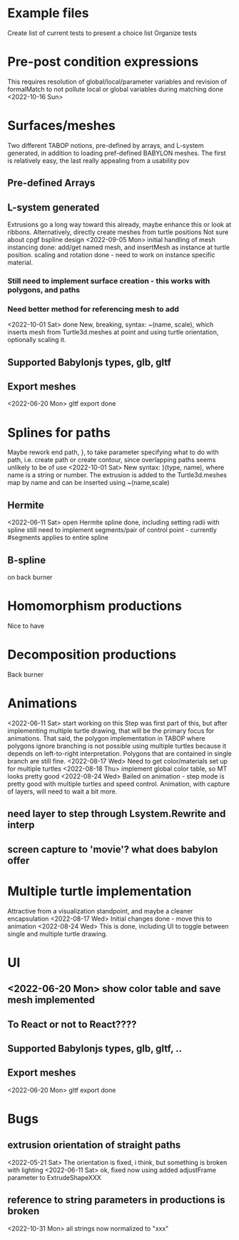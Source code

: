 * Example files
Create list of current tests to present a choice list
Organize tests
* Pre-post condition expressions
This requires resolution of global/local/parameter variables and
revision of formalMatch to not pollute local or global variables
during matching
done <2022-10-16 Sun>
* Surfaces/meshes
Two different TABOP notions, pre-defined by arrays, and L-system generated, 
in addition to loading pref-defined BABYLON meshes. The first is relatively
easy, the last really appealing from a usability pov
** Pre-defined Arrays
** L-system generated
Extrusions go a long way toward this already, maybe enhance this or look at ribbons.
Alternatively, directly create meshes from turtle positions
Not sure about cpgf bspline design
<2022-09-05 Mon> initial handling of mesh instancing done: add/get named mesh, and 
insertMesh as instance at turtle position. scaling and rotation done - need to work on
instance specific material. 
*** Still need to implement surface creation - this works with polygons, and paths
*** Need better method for referencing mesh to add
<2022-10-01 Sat> done 
  New, breaking, syntax: ~(name, scale), which inserts mesh from Turtle3d.meshes at point 
  and using turtle orientation, optionally scaling it.
** Supported Babylonjs types, glb, gltf
** Export meshes
<2022-06-20 Mon> gltf export done
* Splines for paths
  Maybe rework end path, }, to take parameter specifying 
  what to do with path, i.e. create path or create contour, 
  since overlapping paths seems unlikely to be of use
<2022-10-01 Sat>
  New syntax: }(type, name), where name is a string or number. The extrusion is
  added to the Turtle3d.meshes map by name and can be inserted using ~(name,scale)
** Hermite
<2022-06-11 Sat> open Hermite spline done, including setting radii with spline
  still need to implement segments/pair of control point - currently #segments
  applies to entire spline
** B-spline
  on back burner
* Homomorphism productions
Nice to have
* Decomposition productions
Back burner
* Animations
<2022-06-11 Sat> start working on this
 Step was first part of this, but after implementing multiple turtle drawing, that will be the
 primary focus for animations. That said, the polygon implementation in TABOP where polygons
 ignore branching is not possible using multiple turtles because it depends on left-to-right
 interpretation. Polygons that are contained in single branch are still fine.
 <2022-08-17 Wed> Need to get color/materials set up for multiple turtles
<2022-08-18 Thu> implement global color table, so MT looks pretty good
<2022-08-24 Wed> Bailed on animation - step mode is pretty good with multiple turtles and 
speed control. Animation, with capture of layers, will need to wait a bit more.
** need layer to step through Lsystem.Rewrite and interp
** screen capture to 'movie'? what does babylon offer
* Multiple turtle implementation
Attractive from a visualization standpoint, and maybe a cleaner encapsulation
<2022-08-17 Wed> Initial changes done - move this to animation
<2022-08-24 Wed> This is done, including UI to toggle between single and multiple turtle drawing.
* UI
** <2022-06-20 Mon> show color table and save mesh implemented
** To React or not to React????


** Supported Babylonjs types, glb, gltf, ..
** Export meshes
<2022-06-20 Mon> gltf export done
* Bugs
** extrusion orientation of straight paths
 <2022-05-21 Sat> The orientation is fixed, i think, but something is broken with lighting
<2022-06-11 Sat>  ok, fixed now using added adjustFrame parameter to ExtrudeShapeXXX
** reference to string parameters in productions is broken
<2022-10-31 Mon> all strings now normalized to "xxx"

